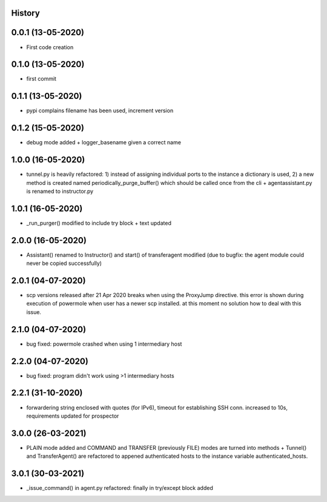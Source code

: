 .. :changelog:

History
-------

0.0.1 (13-05-2020)
---------------------

* First code creation


0.1.0 (13-05-2020)
------------------

* first commit


0.1.1 (13-05-2020)
------------------

* pypi complains filename has been used, increment version


0.1.2 (15-05-2020)
------------------

* debug mode added + logger_basename given a correct name


1.0.0 (16-05-2020)
------------------

* tunnel.py is heavily refactored: 1) instead of assigning individual ports to the instance a dictionary is used, 2) a new method is created named periodically_purge_buffer() which should be called once from the cli + agentassistant.py is renamed to instructor.py


1.0.1 (16-05-2020)
------------------

* _run_purger() modified to include try block + text updated


2.0.0 (16-05-2020)
------------------

* Assistant() renamed to Instructor() and start() of transferagent modified (due to bugfix: the agent module could never be copied successfully)


2.0.1 (04-07-2020)
------------------

* scp versions released after 21 Apr 2020 breaks when using the ProxyJump directive. this error is shown during execution of powermole when user has a newer scp installed. at this moment no solution how to deal with this issue.


2.1.0 (04-07-2020)
------------------

* bug fixed: powermole crashed when using 1 intermediary host


2.2.0 (04-07-2020)
------------------

* bug fixed: program didn't work using >1 intermediary hosts


2.2.1 (31-10-2020)
------------------

* forwardering string enclosed with quotes (for IPv6), timeout for establishing SSH conn. increased to 10s, requirements updated for prospector


3.0.0 (26-03-2021)
------------------

* PLAIN mode added and COMMAND and TRANSFER (previously FILE) modes are turned into methods + Tunnel() and TransferAgent() are refactored to appened authenticated hosts to the instance variable authenticated_hosts.


3.0.1 (30-03-2021)
------------------

* _issue_command() in agent.py refactored: finally in try/except block added
